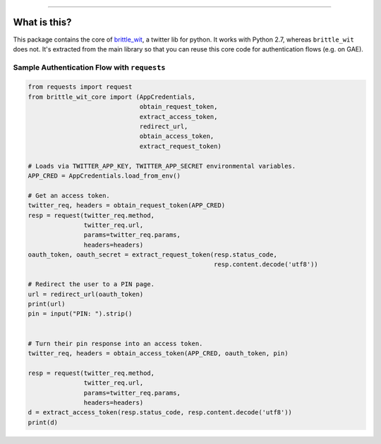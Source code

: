 .. image:: https://travis-ci.org/jbn/brittle_wit_core.svg?branch=master
    :target: https://travis-ci.org/jbn/brittle_wit_core
.. image:: https://ci.appveyor.com/api/projects/status/69kj3prrrieyp8q2/branch/master?svg=true
    :target: https://ci.appveyor.com/project/jbn/brittle-wit-core/branch/master 
.. image:: https://coveralls.io/repos/github/jbn/brittle_wit_core/badge.svg?branch=master
    :target: https://coveralls.io/github/jbn/brittle_wit_core?branch=master 
.. image:: https://img.shields.io/pypi/v/brittle_wit_core.svg
    :target: https://pypi.python.org/pypi/brittle_wit_core
.. image:: https://img.shields.io/badge/license-MIT-blue.svg
    :target: https://raw.githubusercontent.com/jbn/brittle_wit_core/master/LICENSE
.. image:: https://img.shields.io/pypi/pyversions/brittle_wit_core.svg
    :target: https://pypi.python.org/pypi/brittle_wit_core

-------------------------------------------------------------------------------

=============
What is this?
=============

This package contains the core of 
`brittle_wit <https://github.com/jbn/brittle_wit>`_, a twitter lib for python. 
It works with Python 2.7, whereas ``brittle_wit`` does not. It's extracted from 
the main library so that you can reuse this core code for authentication 
flows (e.g. on GAE).

--------------------------------------------
Sample Authentication Flow with ``requests``
--------------------------------------------

.. code:: python

    from requests import request
    from brittle_wit_core import (AppCredentials,
                                  obtain_request_token,
                                  extract_access_token,
                                  redirect_url,
                                  obtain_access_token,
                                  extract_request_token)

    # Loads via TWITTER_APP_KEY, TWITTER_APP_SECRET environmental variables.
    APP_CRED = AppCredentials.load_from_env()

    # Get an access token.
    twitter_req, headers = obtain_request_token(APP_CRED)
    resp = request(twitter_req.method,
                   twitter_req.url,
                   params=twitter_req.params,
                   headers=headers)
    oauth_token, oauth_secret = extract_request_token(resp.status_code,
                                                      resp.content.decode('utf8'))

    # Redirect the user to a PIN page.
    url = redirect_url(oauth_token)
    print(url)
    pin = input("PIN: ").strip()


    # Turn their pin response into an access token.
    twitter_req, headers = obtain_access_token(APP_CRED, oauth_token, pin)

    resp = request(twitter_req.method,
                   twitter_req.url,
                   params=twitter_req.params,
                   headers=headers)
    d = extract_access_token(resp.status_code, resp.content.decode('utf8'))
    print(d)
